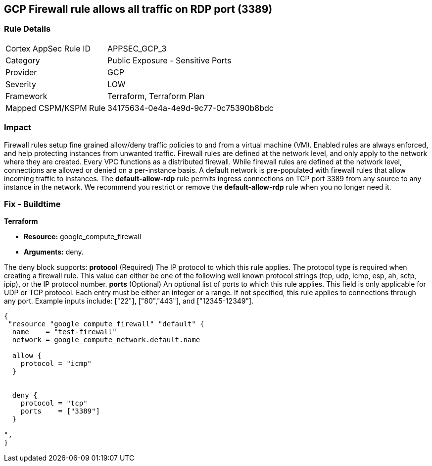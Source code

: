 == GCP Firewall rule allows all traffic on RDP port (3389)


=== Rule Details

[cols="1,2"]
|===
|Cortex AppSec Rule ID |APPSEC_GCP_3
|Category |Public Exposure - Sensitive Ports
|Provider |GCP
|Severity |LOW
|Framework |Terraform, Terraform Plan
|Mapped CSPM/KSPM Rule |34175634-0e4a-4e9d-9c77-0c75390b8bdc
|===


=== Impact
Firewall rules setup fine grained allow/deny traffic policies to and from a virtual machine (VM).
Enabled rules are always enforced, and help protecting instances from unwanted traffic.
Firewall rules are defined at the network level, and only apply to the network where they are created.
Every VPC functions as a distributed firewall.
While firewall rules are defined at the network level, connections are allowed or denied on a per-instance basis.
A default network is pre-populated with firewall rules that allow incoming traffic to instances.
The *default-allow-rdp* rule permits ingress connections on TCP port 3389 from any source to any instance in the network.
We recommend you restrict or remove the *default-allow-rdp* rule when you no longer need it.

=== Fix - Buildtime


*Terraform* 


* *Resource:* google_compute_firewall
* *Arguments:* deny.

The deny block supports: *protocol* (Required) The IP protocol to which this rule applies.
The protocol type is required when creating a firewall rule.
This value can either be one of the following well known protocol strings (tcp, udp, icmp, esp, ah, sctp, ipip), or the IP protocol number.
*ports* (Optional) An optional list of ports to which this rule applies.
This field is only applicable for UDP or TCP protocol.
Each entry must be either an integer or a range.
If not specified, this rule applies to connections through any port.
Example inputs include: ["22"], ["80","443"], and ["12345-12349"].


[source,go]
----
{
 "resource "google_compute_firewall" "default" {
  name    = "test-firewall"
  network = google_compute_network.default.name

  allow {
    protocol = "icmp"
  }


  deny {
    protocol = "tcp"
    ports    = ["3389"]
  }

",
}
----

